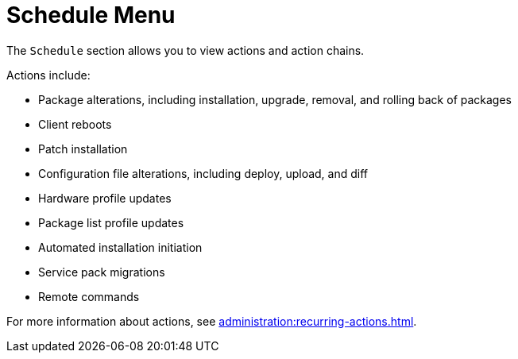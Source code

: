 [[ref.webui.schedule]]
= Schedule Menu

The [guimenu]``Schedule`` section allows you to view actions and action chains.

Actions include:

* Package alterations, including installation, upgrade, removal, and rolling back of packages
* Client reboots
* Patch installation
* Configuration file alterations, including deploy, upload, and diff
* Hardware profile updates
* Package list profile updates
* Automated installation initiation
* Service pack migrations
* Remote commands

For more information about actions, see xref:administration:recurring-actions.adoc[].
